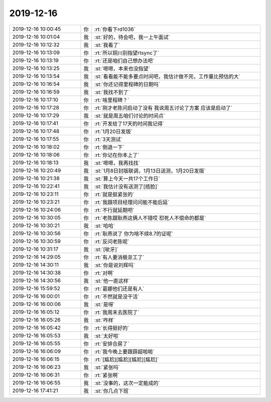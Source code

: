 2019-12-16
-------------

.. list-table::
   :widths: 25, 1, 60

   * - 2019-12-16 10:00:45
     - 你
     - :rt:`你看下rd1036`
   * - 2019-12-16 10:01:04
     - 我
     - :st:`好的，待会吧，我一上午面试`
   * - 2019-12-16 10:12:32
     - 我
     - :st:`我看了`
   * - 2019-12-16 10:13:09
     - 你
     - :rt:`所以铜川别指望rtsync了`
   * - 2019-12-16 10:13:19
     - 你
     - :rt:`还是咱们自己想办法吧`
   * - 2019-12-16 10:13:25
     - 我
     - :st:`嗯嗯，本来也没指望`
   * - 2019-12-16 10:13:54
     - 我
     - :st:`看看能不能多要点时间吧，我估计做不完，工作量比预估的大`
   * - 2019-12-16 10:16:54
     - 我
     - :st:`你还记得里程碑的日期吗`
   * - 2019-12-16 10:16:59
     - 我
     - :st:`我找不到了`
   * - 2019-12-16 10:17:10
     - 你
     - :rt:`啥里程碑？`
   * - 2019-12-16 10:17:28
     - 你
     - :rt:`刚才老陈问启动了没有 我说周五讨论了方案 应该是启动了`
   * - 2019-12-16 10:17:29
     - 我
     - :st:`就是周五咱们讨论的时间点`
   * - 2019-12-16 10:17:41
     - 你
     - :rt:`开发给了17天的时间我记得`
   * - 2019-12-16 10:17:48
     - 你
     - :rt:`1月20日发版`
   * - 2019-12-16 10:17:55
     - 你
     - :rt:`3天测试`
   * - 2019-12-16 10:18:02
     - 你
     - :rt:`倒退一下`
   * - 2019-12-16 10:18:06
     - 你
     - :rt:`你记在你本上了`
   * - 2019-12-16 10:18:13
     - 我
     - :st:`嗯嗯，我再找找`
   * - 2019-12-16 10:20:49
     - 我
     - :st:`1月8日封版联调，1月13日送测，1月20日发版`
   * - 2019-12-16 10:21:38
     - 我
     - :st:`算上今天一共17个工作日`
   * - 2019-12-16 10:22:41
     - 我
     - :st:`我估计没有送测了[捂脸]`
   * - 2019-12-16 10:23:11
     - 你
     - :rt:`就是挺紧张的`
   * - 2019-12-16 10:23:21
     - 你
     - :rt:`我跟项目经理问问能不能后延`
   * - 2019-12-16 10:24:06
     - 你
     - :rt:`不行就延期吧`
   * - 2019-12-16 10:30:05
     - 你
     - :rt:`老陈跟耿燕这俩人不错哎 怼死人不偿命的都是`
   * - 2019-12-16 10:30:21
     - 我
     - :st:`哈哈`
   * - 2019-12-16 10:30:56
     - 你
     - :rt:`耿燕说了 你为啥不续8.7的证呢`
   * - 2019-12-16 10:30:59
     - 你
     - :rt:`反问老陈呢`
   * - 2019-12-16 10:31:17
     - 我
     - :st:`[呲牙]`
   * - 2019-12-16 14:29:05
     - 你
     - :rt:`有人要消极怠工了`
   * - 2019-12-16 14:30:11
     - 我
     - :st:`你是说刘辉吗`
   * - 2019-12-16 14:30:38
     - 你
     - :rt:`对啊`
   * - 2019-12-16 14:30:56
     - 我
     - :st:`他一直这样`
   * - 2019-12-16 15:59:52
     - 你
     - :rt:`葛娜他们还是有人`
   * - 2019-12-16 16:00:01
     - 你
     - :rt:`不然就是没干活`
   * - 2019-12-16 16:00:06
     - 我
     - :st:`是呀`
   * - 2019-12-16 16:05:12
     - 你
     - :rt:`我周末去医院了`
   * - 2019-12-16 16:05:26
     - 我
     - :st:`咋样`
   * - 2019-12-16 16:05:42
     - 你
     - :rt:`长得挺好的`
   * - 2019-12-16 16:05:53
     - 我
     - :st:`太好啦`
   * - 2019-12-16 16:05:55
     - 你
     - :rt:`安排合房了`
   * - 2019-12-16 16:06:09
     - 你
     - :rt:`我今晚上要跟薛超啪啪`
   * - 2019-12-16 16:06:15
     - 你
     - :rt:`[尴尬][尴尬][尴尬][尴尬]`
   * - 2019-12-16 16:06:23
     - 我
     - :st:`紧张吗`
   * - 2019-12-16 16:06:31
     - 你
     - :rt:`紧张啊`
   * - 2019-12-16 16:06:55
     - 我
     - :st:`没事的，这次一定能成的`
   * - 2019-12-16 17:41:21
     - 我
     - :st:`你几点下班`